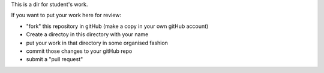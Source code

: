 This is a dir for student's work.

If you want to put your work here for review:

* "fork" this repository in gitHub (make a copy in your own gitHub account)
* Create a directoy in this directory with your name
* put your work in that directory in some organised fashion
* commit those changes to your gitHub repo
* submit a "pull request"

